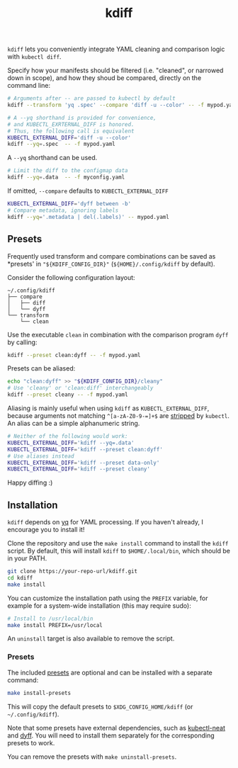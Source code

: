 #+TITLE: kdiff

=kdiff= lets you conveniently integrate YAML cleaning and comparison logic with =kubectl diff=.

Specify how your manifests should be filtered (i.e. "cleaned", or narrowed down in scope),
and how they shoud be compared, directly on the command line:
#+begin_src sh
  # Arguments after -- are passed to kubectl by default
  kdiff --transform 'yq .spec' --compare 'diff -u --color' -- -f mypod.yaml

  # A --yq shorthand is provided for convenience,
  # and KUBECTL_EXRTERNAL_DIFF is honored.
  # Thus, the following call is equivalent
  KUBECTL_EXTERNAL_DIFF='diff -u --color'
  kdiff --yq=.spec  -- -f mypod.yaml
#+end_src


A =--yq= shorthand can be used.
#+begin_src sh
  # Limit the diff to the configmap data
  kdiff --yq=.data  -- -f myconfig.yaml
#+end_src

If omitted, =--compare= defaults to =KUBECTL_EXTERNAL_DIFF=
#+begin_src sh
  KUBECTL_EXTERNAL_DIFF='dyff between -b'
  # Compare metadata, ignoring labels
  kdiff --yq='.metadata | del(.labels)' -- mypod.yaml
#+end_src

** Presets

Frequently used transform and compare combinations can be saved as *presets' in ="${KDIFF_CONFIG_DIR}"= (=${HOME}/.config/kdiff= by default).

Consider the following configuration layout:
#+begin_example
~/.config/kdiff
├── compare
│   ├── diff
│   └── dyff
└── transform
    └── clean
#+end_example

Use the executable =clean= in combination with the comparison program =dyff= by calling:
#+begin_src sh
  kdiff --preset clean:dyff -- -f mypod.yaml
#+end_src

Presets can be aliased:
#+begin_src sh
  echo "clean:dyff" >> "${KDIFF_CONFIG_DIR}/cleany"
  # Use 'cleany' or 'clean:diff' interchangeably
  kdiff --preset cleany -- -f mypod.yaml
#+end_src

Aliasing is mainly useful when using =kdiff= as =KUBECTL_EXTERNAL_DIFF=,
because arguments not matching =^[a-zA-Z0-9-=]+$= are [[https://github.com/kubernetes/kubectl/blob/8185d35b7a2cd69d364f0f09648ecdd94c9fb5b7/pkg/cmd/diff/diff.go#L197][stripped]] by =kubectl=.
An alias can be a simple alphanumeric string.

#+begin_src sh
  # Neither of the following would work:
  KUBECTL_EXTERNAL_DIFF='kdiff --yq=.data'
  KUBECTL_EXTERNAL_DIFF='kdiff --preset clean:dyff'
  # Use aliases instead
  KUBECTL_EXTERNAL_DIFF='kdiff --preset data-only'
  KUBECTL_EXTERNAL_DIFF='kdiff --preset cleany'
#+end_src

Happy diffing :)

** Installation

=kdiff= depends on [[https://github.com/mikefarah/yq][yq]] for YAML processing. If you haven't already, I encourage you to install it!

Clone the repository and use the =make install= command to install the =kdiff= script.
By default, this will install =kdiff= to =$HOME/.local/bin=, which should be in your PATH.

#+begin_src sh
  git clone https://your-repo-url/kdiff.git
  cd kdiff
  make install
#+end_src

You can customize the installation path using the =PREFIX= variable, for example for a system-wide installation (this may require sudo):
#+begin_src sh
  # Install to /usr/local/bin
  make install PREFIX=/usr/local
#+end_src

An =uninstall= target is also available to remove the script.

*** Presets

The included [[file:presets/][presets]] are optional and can be installed with a separate command:
#+begin_src sh
  make install-presets
#+end_src

This will copy the default presets to =$XDG_CONFIG_HOME/kdiff= (or =~/.config/kdiff=).

Note that some presets have external dependencies, such as [[https://github.com/itaysk/kubectl-neat][kubectl-neat]] and [[https://github.com/homeport/dyff][dyff]].
You will need to install them separately for the corresponding presets to work.

You can remove the presets with =make uninstall-presets=.
